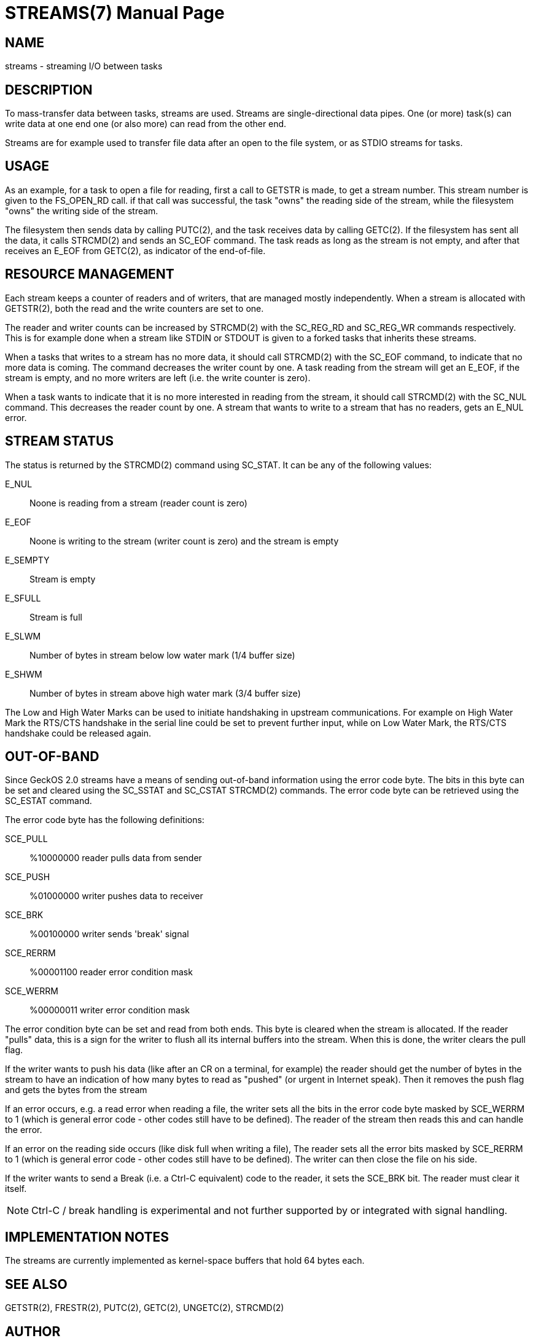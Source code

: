 
= STREAMS(7)
:doctype: manpage

== NAME
streams - streaming I/O between tasks

== DESCRIPTION
To mass-transfer data between tasks, streams are used. Streams are single-directional 
data pipes. One (or more) task(s) can write data at one end one (or also more) can read
from the other end.

Streams are for example used to transfer file data after an open to the file system, or
as STDIO streams for tasks.

== USAGE
As an example, for a task to open a file for reading, first a call to GETSTR is made, to get a stream number.
This stream number is given to the FS_OPEN_RD call. if that call was successful, the task "owns" the
reading side of the stream, while the filesystem "owns" the writing side of the stream.

The filesystem then sends data by calling PUTC(2), and the task receives data by calling GETC(2).
If the filesystem has sent all the data, it calls STRCMD(2) and sends an SC_EOF command.
The task reads as long as the stream is not empty, and after that receives an E_EOF from GETC(2),
as indicator of the end-of-file.

== RESOURCE MANAGEMENT
Each stream keeps a counter of readers and of writers, that are managed mostly independently.
When a stream is allocated with GETSTR(2), both the read and the write counters are set to one.

The reader and writer counts can be increased by STRCMD(2) with the SC_REG_RD and SC_REG_WR commands
respectively. This is for example done when a stream like STDIN or STDOUT is given to a forked
tasks that inherits these streams.

When a tasks that writes to a stream has no more data, it should call STRCMD(2) with the
SC_EOF command, to indicate that no more data is coming. The command decreases the writer count
by one. A task reading from the stream
will get an E_EOF, if the stream is empty, and no more writers are left (i.e. the write counter
is zero).

When a task wants to indicate that it is no more interested in reading from the stream, it
should call STRCMD(2) with the SC_NUL command. This decreases the reader count by one.
A stream that wants to write to a stream that has no readers, gets an E_NUL error.

== STREAM STATUS
The status is returned by the STRCMD(2) command using SC_STAT. It can be any of the following 
values:

E_NUL::
	Noone is reading from a stream (reader count is zero)
E_EOF::
	Noone is writing to the stream (writer count is zero) and the stream is empty
E_SEMPTY::
	Stream is empty
E_SFULL::
	Stream is full
E_SLWM::
	Number of bytes in stream below low water mark (1/4 buffer size)
E_SHWM::
	Number of bytes in stream above high water mark (3/4 buffer size)

The Low and High Water Marks can be used to initiate handshaking in upstream communications. 
For example on High Water Mark the RTS/CTS handshake in the serial line could be set to prevent
further input, while on Low Water Mark, the RTS/CTS handshake could be released again.

== OUT-OF-BAND
Since GeckOS 2.0 streams have a means of sending out-of-band information using the error code byte.
The bits in this byte can be set and cleared using the SC_SSTAT and SC_CSTAT STRCMD(2) commands.
The error code byte can be retrieved using the SC_ESTAT command.

The error code byte has the following definitions:

SCE_PULL::	%10000000  reader pulls data from sender
SCE_PUSH::	%01000000  writer pushes data to receiver
SCE_BRK::	%00100000  writer sends 'break' signal
SCE_RERRM::	%00001100  reader error condition mask
SCE_WERRM::	%00000011  writer error condition mask

The error condition byte can be set and read from both ends. This byte is cleared when the stream is allocated. If the reader "pulls" data, this is a sign for the writer to flush all its internal buffers into the stream. When this is done, the writer clears the pull flag.

If the writer wants to push his data (like after an CR on a terminal, for example) the reader should get the number of bytes in the stream to have an indication of how many bytes to read as "pushed" (or urgent in Internet speak). Then it removes the push flag and gets the bytes from the stream

If an error occurs, e.g. a read error when reading a file, the writer sets all the bits in the error code byte masked by SCE_WERRM to 1 (which is general error code - other codes still have to be defined). The reader of the stream then reads this and can handle the error.

If an error on the reading side occurs (like disk full when writing a file), The reader sets all the error bits masked by SCE_RERRM to 1 (which is general error code - other codes still have to be defined). The writer can then close the file on his side.

If the writer wants to send a Break (i.e. a Ctrl-C equivalent) code to the reader, it sets the SCE_BRK bit. The reader must clear it itself. 

NOTE: Ctrl-C / break handling is experimental and not further supported by or integrated with signal handling.

== IMPLEMENTATION NOTES
The streams are currently implemented as kernel-space buffers that hold 64 bytes each.

== SEE ALSO
GETSTR(2), FRESTR(2), PUTC(2), GETC(2), UNGETC(2), STRCMD(2)

== AUTHOR
Written by André Fachat.

== REPORTING BUGS
Please report bugs at https://github.com/fachat/GeckOS-V2/issues

